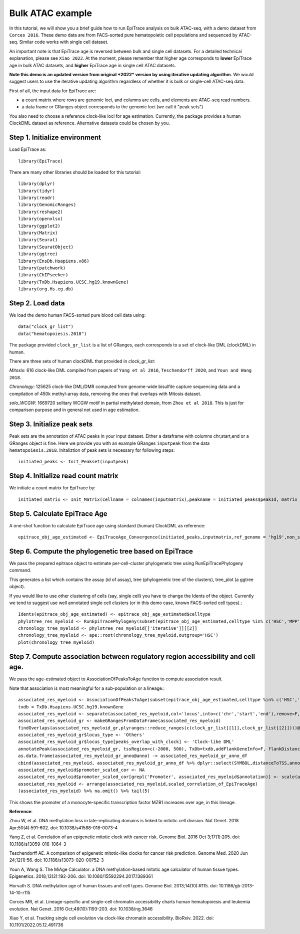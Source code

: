 Bulk ATAC example
-----------------

In this tutorial, we will show you a brief guide how to run EpiTrace analysis on bulk ATAC-seq, with a demo dataset from ``Corces 2016``.   
These demo data are from FACS-sorted pure hematopoietic cell populations and sequenced by ATAC-seq.   
Similar code works with single cell dataset.  

An important note is that EpiTrace age is reversed between bulk and single cell datasets. For a detailed technical explanation, please see ``Xiao 2022``. At the moment, please remember that higher age corresponds to **lower** EpiTrace age in bulk ATAC datasets, and **higher** EpiTrace age in single cell ATAC datasets. 

**Note this demo is an updated version from original *2022* version by using iterative updating algorithm**. We would suggest users to use the iterative updating algorithm regardless of whether it is bulk or single-cell ATAC-seq data.  


First of all, the input data for EpiTrace are: 

- a count matrix where rows are genomic loci, and columns are cells, and elements are ATAC-seq read numbers. 

- a data frame or GRanges object corresponds to the genomic loci (we call it "peak sets")   


You also need to choose a reference clock-like loci for age estimation. 
Currently, the package provides a human ClockDML dataset as reference. 
Alternative datasets could be chosen by you.  


Step 1. Initialize environment 
''''''''''''''''''''''''''''''

Load EpiTrace as::

    library(EpiTrace)

There are many other libraries should be loaded for this tutorial::

    library(dplyr)
    library(tidyr)
    library(readr)
    library(GenomicRanges)
    library(reshape2)
    library(openxlsx)
    library(ggplot2)
    library(Matrix)
    library(Seurat)
    library(SeuratObject)
    library(ggtree)
    library(EnsDb.Hsapiens.v86)
    library(patchwork)
    library(ChIPseeker)
    library(TxDb.Hsapiens.UCSC.hg19.knownGene)
    library(org.Hs.eg.db)
Step 2. Load data 
'''''''''''''''''
We load the demo human FACS-sorted pure blood cell data using::

    data("clock_gr_list")
    data("hematopoiesis.2018")


The package provided ``clock_gr_list`` is a list of GRanges, each corresponds to a set of clock-like DML (clockDML) in human.  

There are three sets of human clockDML that provided in `clock_gr_list`:  

`Mitosis`: 616 clock-like DML compiled from papers of ``Yang et al 2016``, ``Teschendorff 2020``, and ``Youn and Wang 2018``.     

`Chronology`: 125625 clock-like DML/DMR computed from genome-wide bisulfite capture sequencing data and a compilation of 450k methyl-array data, removing the ones that overlaps with Mitosis dataset.     

`solo_WCGW`: 1669720 solitary WCGW motif in partial methylated domain, from ``Zhou et al 2018``. This is just for comparison purpose and in general not used in age estimation.   


Step 3. Initialize peak sets 
''''''''''''''''''''''''''''
Peak sets are the annotation of ATAC peaks in your input dataset. Either a dataframe with columns chr,start,end or a GRanges object is fine. Here we provide you with an example GRanges ``inputpeak`` from the data ``hematopoiesis.2018``. Initaliztion of peak sets is necessary for following steps::   

    initiated_peaks <- Init_Peakset(inputpeak) 
    
Step 4. Initialize read count matrix
''''''''''''''''''''''''''''''''''''
We initiate a count matrix for EpiTrace by::   

    initiated_matrix <- Init_Matrix(cellname = colnames(inputmatrix),peakname = initiated_peaks$peakId, matrix = inputmatrix)
    

Step 5. Calculate EpiTrace Age
''''''''''''''''''''''''''''''
A one-shot function to calculate EpiTrace age using standard (human) ClockDML as reference:: 

    epitrace_obj_age_estimated <- EpiTraceAge_Convergence(initiated_peaks,inputmatrix,ref_genome = 'hg19',non_standard_clock = F,parallel = F,iterative_time = 10,Z_cutoff = 3,qualnum = 1)
    

Step 6. Compute the phylogenetic tree based on EpiTrace
'''''''''''''''''''''''''''''''''''''''''''''''''''''''
We pass the prepared epitrace object to estimate per-cell-cluster phylogenetic tree using RunEpiTracePhylogeny command.  

This generates a list which contains the assay (id of assay), tree (phylogenetic tree of the clusters), tree_plot (a ggtree object).  

If you would like to use other clustering of cells (say, single cell) you have to change the Idents of the object. Currently we tend to suggest use well annotated single cell clusters (or in this demo case, known FACS-sorted cell types).:: 

    Idents(epitrace_obj_age_estimated) <- epitrace_obj_age_estimated$celltype 
    phylotree_res_myeloid <- RunEpiTracePhylogeny(subset(epitrace_obj_age_estimated,celltype %in% c('HSC','MPP','CMP','GMP','Monocyte')))    chronology_tree_myeloid <- phylotree_res_myeloid[['iterative']][[2]]    chronology_tree_myeloid <- ape::root(chronology_tree_myeloid,outgroup='HSC')    plot(chronology_tree_myeloid)

Step 7. Compute association between regulatory region accessibility and cell age.
'''''''''''''''''''''''''''''''''''''''''''''''''''''''''''''''''''''''''''''''''
We pass the age-estimated object to AssociationOfPeaksToAge function to compute association result.  

Note that association is most meaningful for a sub-population or a lineage.:: 

    associated_res_myeloid <- AssociationOfPeaksToAge(subset(epitrace_obj_age_estimated,celltype %in% c('HSC','MPP','CMP','GMP','Monocyte')),epitrace_age_name = "EpiTraceAge_iterative")
    txdb = TxDb.Hsapiens.UCSC.hg19.knownGene
    associated_res_myeloid <- separate(associated_res_myeloid,col='locus',into=c('chr','start','end'),remove=F,convert=T)
    associated_res_myeloid_gr <- makeGRangesFromDataFrame(associated_res_myeloid)
    findOverlaps(associated_res_myeloid_gr,plyranges::reduce_ranges(c(clock_gr_list[[1]],clock_gr_list[[2]])))@from %>% unique -> peaks_overlap_with_clock
    associated_res_myeloid_gr$locus_type <- 'Others'
    associated_res_myeloid_gr$locus_type[peaks_overlap_with_clock] <- 'Clock-like DML'
    annotatePeak(associated_res_myeloid_gr, tssRegion=c(-2000, 500), TxDb=txdb,addFlankGeneInfo=F, flankDistance=50000,annoDb = "org.Hs.eg.db") -> associated_res_myeloid_gr_anno 
    as.data.frame(associated_res_myeloid_gr_anno@anno) -> associated_res_myeloid_gr_anno_df
    cbind(associated_res_myeloid, associated_res_myeloid_gr_anno_df %>% dplyr::select(SYMBOL,distanceToTSS,annotation,locus_type) ) -> associated_res_myeloid
    associated_res_myeloid$promoter_scaled_cor <- NA
    associated_res_myeloid$promoter_scaled_cor[grepl('Promoter', associated_res_myeloid$annotation)] <- scale(associated_res_myeloid $correlation_of_EpiTraceAge[grepl('Promoter', associated_res_myeloid$annotation)])
    associated_res_myeloid <- arrange(associated_res_myeloid,scaled_correlation_of_EpiTraceAge)
    (associated_res_myeloid) %>% na.omit() %>% tail(5) 

This shows the promoter of a monocyte-specific transcription factor MZB1 increases over age, in this lineage.  



**Reference**:   

Zhou W, et al. DNA methylation loss in late-replicating domains is linked to mitotic cell division. Nat Genet. 2018 Apr;50(4):591-602. doi: 10.1038/s41588-018-0073-4

Yang Z, et al. Correlation of an epigenetic mitotic clock with cancer risk. Genome Biol. 2016 Oct 3;17(1):205. doi: 10.1186/s13059-016-1064-3

Teschendorff AE. A comparison of epigenetic mitotic-like clocks for cancer risk prediction. Genome Med. 2020 Jun 24;12(1):56. doi: 10.1186/s13073-020-00752-3 

Youn A, Wang S. The MiAge Calculator: a DNA methylation-based mitotic age calculator of human tissue types. Epigenetics. 2018;13(2):192-206. doi: 10.1080/15592294.2017.1389361 

Horvath S. DNA methylation age of human tissues and cell types. Genome Biol. 2013;14(10):R115. doi: 10.1186/gb-2013-14-10-r115 

Corces MR, et al. Lineage-specific and single-cell chromatin accessibility charts human hematopoiesis and leukemia evolution. Nat Genet. 2016 Oct;48(10):1193-203. doi: 10.1038/ng.3646

Xiao Y, et al. Tracking single cell evolution via clock-like chromatin accessibility. BioRxiv. 2022. doi: 10.1101/2022.05.12.491736


